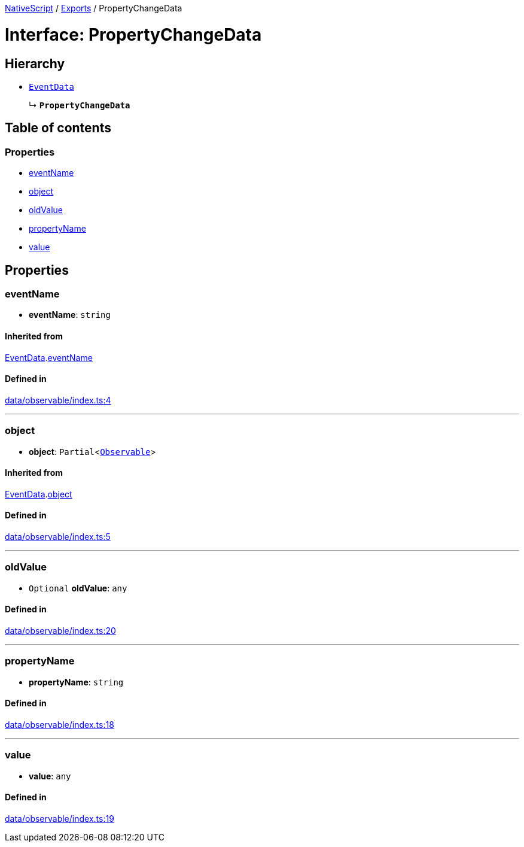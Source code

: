:doctype: book

xref:../README.adoc[NativeScript] / xref:../modules.adoc[Exports] / PropertyChangeData

= Interface: PropertyChangeData

== Hierarchy

* xref:EventData.adoc[`EventData`]
+
↳ *`PropertyChangeData`*

== Table of contents

=== Properties

* link:PropertyChangeData.md#eventname[eventName]
* link:PropertyChangeData.md#object[object]
* link:PropertyChangeData.md#oldvalue[oldValue]
* link:PropertyChangeData.md#propertyname[propertyName]
* link:PropertyChangeData.md#value[value]

== Properties

[#eventname]
=== eventName

• *eventName*: `string`

==== Inherited from

xref:EventData.adoc[EventData].link:EventData.md#eventname[eventName]

==== Defined in

https://github.com/NativeScript/NativeScript/blob/02d4834bd/packages/core/data/observable/index.ts#L4[data/observable/index.ts:4]

'''

[#object]
=== object

• *object*: `Partial`<xref:../classes/Observable.adoc[`Observable`]>

==== Inherited from

xref:EventData.adoc[EventData].link:EventData.md#object[object]

==== Defined in

https://github.com/NativeScript/NativeScript/blob/02d4834bd/packages/core/data/observable/index.ts#L5[data/observable/index.ts:5]

'''

[#oldvalue]
=== oldValue

• `Optional` *oldValue*: `any`

==== Defined in

https://github.com/NativeScript/NativeScript/blob/02d4834bd/packages/core/data/observable/index.ts#L20[data/observable/index.ts:20]

'''

[#propertyname]
=== propertyName

• *propertyName*: `string`

==== Defined in

https://github.com/NativeScript/NativeScript/blob/02d4834bd/packages/core/data/observable/index.ts#L18[data/observable/index.ts:18]

'''

[#value]
=== value

• *value*: `any`

==== Defined in

https://github.com/NativeScript/NativeScript/blob/02d4834bd/packages/core/data/observable/index.ts#L19[data/observable/index.ts:19]

